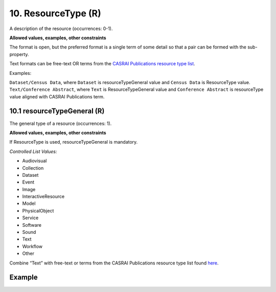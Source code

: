 .. _d:resourcetype:

10. ResourceType (R)
--------------------
A description of the resource (occurrences: 0-1).

**Allowed values, examples, other constraints**

The format is open, but the preferred format is a single term of some detail so that a pair can be formed with the sub-property.

Text formats can be free-text OR terms from the `CASRAI Publications resource type list <https://web.archive.org/web/20150221150902/http://dictionary.casrai.org/research-personnel-profile/contributions/outputs/publications>`_.

Examples:

``Dataset/Census Data``, where ``Dataset`` is resourceTypeGeneral value and ``Census Data`` is ResourceType value.
``Text/Conference Abstract``, where ``Text`` is ResourceTypeGeneral value and ``Conference Abstract`` is resourceType value aligned with CASRAI Publications term.

.. _d:resourcetypegeneral:

10.1 resourceTypeGeneral (R)
~~~~~~~~~~~~~~~~~~~~~~~~~~~~
The general type of a resource (occurrences: 1).

**Allowed values, examples, other constraints**

If ResourceType is used, resourceTypeGeneral is mandatory.

*Controlled List Values:*

* Audiovisual
* Collection
* Dataset
* Event
* Image
* InteractiveResource
* Model
* PhysicalObject
* Service
* Software
* Sound
* Text
* Workflow
* Other

Combine “Text” with free-text or terms from the CASRAI Publications resource type list found `here <https://web.archive.org/web/20150221150902/http://dictionary.casrai.org/research-personnel-profile/contributions/outputs/publications>`_.

Example
~~~~~~~
.. code-block:: xml
   :linenos:

   <resourceType resourceTypeGeneral="Image">Animation</resourceType>
